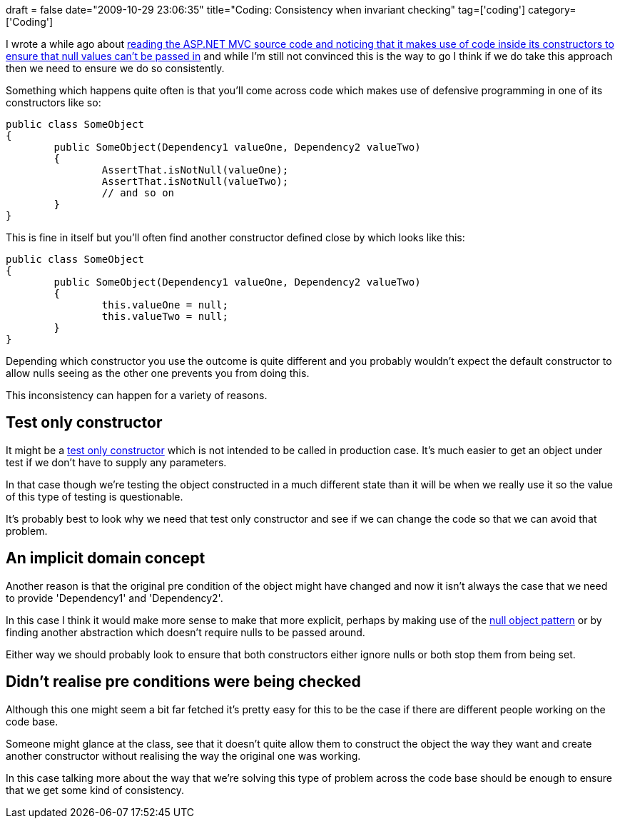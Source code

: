 +++
draft = false
date="2009-10-29 23:06:35"
title="Coding: Consistency when invariant checking"
tag=['coding']
category=['Coding']
+++

I wrote a while ago about http://www.markhneedham.com/blog/2009/02/14/coding-assertions-in-constructors/[reading the ASP.NET MVC source code and noticing that it makes use of code inside its constructors to ensure that null values can't be passed in] and while I'm still not convinced this is the way to go I think if we do take this approach then we need to ensure we do so consistently.

Something which happens quite often is that you'll come across code which makes use of defensive programming in one of its constructors like so:

[source,java]
----

public class SomeObject
{
	public SomeObject(Dependency1 valueOne, Dependency2 valueTwo)
	{
		AssertThat.isNotNull(valueOne);
		AssertThat.isNotNull(valueTwo);
		// and so on
	}
}
----

This is fine in itself but you'll often find another constructor defined close by which looks like this:

[source,java]
----

public class SomeObject
{
	public SomeObject(Dependency1 valueOne, Dependency2 valueTwo)
	{
		this.valueOne = null;
		this.valueTwo = null;
	}
}
----

Depending which constructor you use the outcome is quite different and you probably wouldn't expect the default constructor to allow nulls seeing as the other one prevents you from doing this.

This inconsistency can happen for a variety of reasons.

== Test only constructor

It might be a http://www.markhneedham.com/blog/2009/09/12/tdd-test-only-constructors/[test only constructor] which is not intended to be called in production case. It's much easier to get an object under test if we don't have to supply any parameters.

In that case though we're testing the object constructed in a much different state than it will be when we really use it so the value of this type of testing is questionable.

It's probably best to look why we need that test only constructor and see if we can change the code so that we can avoid that problem.

== An implicit domain concept

Another reason is that the original pre condition of the object might have changed and now it isn't always the case that we need to provide 'Dependency1' and 'Dependency2'.

In this case I think it would make more sense to make that more explicit, perhaps by making use of the http://www.markhneedham.com/blog/2008/08/16/null-handling-strategies/[null object pattern] or by finding another abstraction which doesn't require nulls to be passed around.

Either way we should probably look to ensure that both constructors either ignore nulls or both stop them from being set.

== Didn't realise pre conditions were being checked

Although this one might seem a bit far fetched it's pretty easy for this to be the case if there are different people working on the code base.

Someone might glance at the class, see that it doesn't quite allow them to construct the object the way they want and create another constructor without realising the way the original one was working.

In this case talking more about the way that we're solving this type of problem across the code base should be enough to ensure that we get some kind of consistency.
